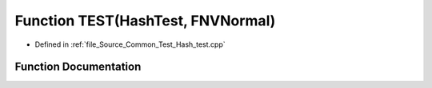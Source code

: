 .. _exhale_function__hash__test_8cpp_1a4881afbf183fbc99095979bae2d8792a:

Function TEST(HashTest, FNVNormal)
==================================

- Defined in :ref:`file_Source_Common_Test_Hash_test.cpp`


Function Documentation
----------------------


.. doxygenfunction:: TEST(HashTest, FNVNormal)
